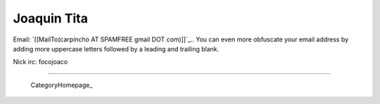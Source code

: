 
Joaquin Tita
------------

Email: `[[MailTo(carpincho AT SPAMFREE gmail DOT com)]]`_.. You can even more obfuscate your email address by adding more uppercase letters followed by a leading and trailing blank.

Nick irc: focojoaco

-------------------------

 CategoryHomepage_

.. ############################################################################


